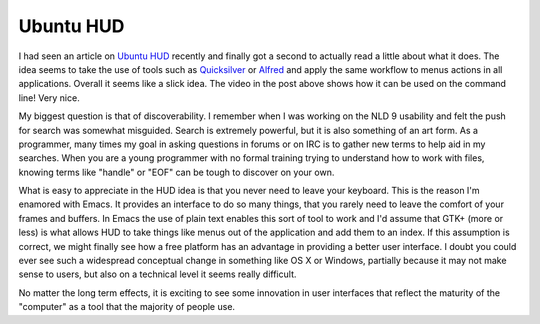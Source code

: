 Ubuntu HUD
##########

I had seen an article on `Ubuntu HUD`_ recently and finally got a second
to actually read a little about what it does. The idea seems to take the
use of tools such as `Quicksilver`_ or `Alfred`_ and apply the same
workflow to menus actions in all applications. Overall it seems like a
slick idea. The video in the post above shows how it can be used on the
command line! Very nice.

My biggest question is that of discoverability. I remember when I was
working on the NLD 9 usability and felt the push for search was somewhat
misguided. Search is extremely powerful, but it is also something of an
art form. As a programmer, many times my goal in asking questions in
forums or on IRC is to gather new terms to help aid in my searches. When
you are a young programmer with no formal training trying to understand
how to work with files, knowing terms like "handle" or "EOF" can be
tough to discover on your own.

What is easy to appreciate in the HUD idea is that you never need to
leave your keyboard. This is the reason I'm enamored with Emacs. It
provides an interface to do so many things, that you rarely need to
leave the comfort of your frames and buffers. In Emacs the use of plain
text enables this sort of tool to work and I'd assume that GTK+ (more or
less) is what allows HUD to take things like menus out of the
application and add them to an index. If this assumption is correct, we
might finally see how a free platform has an advantage in providing a
better user interface. I doubt you could ever see such a widespread
conceptual change in something like OS X or Windows, partially because
it may not make sense to users, but also on a technical level it seems
really difficult.

No matter the long term effects, it is exciting to see some innovation
in user interfaces that reflect the maturity of the "computer" as a tool
that the majority of people use.

.. _Ubuntu HUD: http://www.markshuttleworth.com/archives/939
.. _Quicksilver: http://qsapp.com
.. _Alfred: http://alfredapp.com


.. author:: default
.. categories:: code
.. tags:: design, emacs
.. comments::
